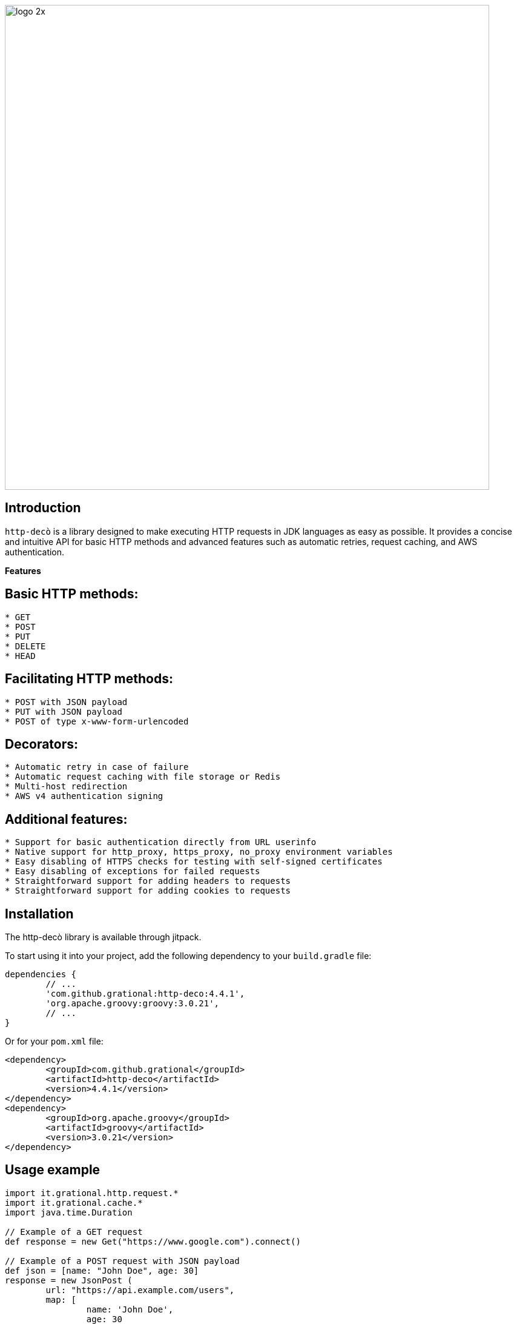 image::images/logo-2x.png[width=800]

## **Introduction**

`http-decò` is a library designed to make executing HTTP requests in JDK languages as easy as possible. It provides a concise and intuitive API for basic HTTP methods and advanced features such as automatic retries, request caching, and AWS authentication.

**Features**

## **Basic HTTP methods:**

```
* GET
* POST
* PUT
* DELETE
* HEAD
```

## **Facilitating HTTP methods:**

```asciidoc
* POST with JSON payload
* PUT with JSON payload
* POST of type x-www-form-urlencoded
```

## **Decorators:**

```asciidoc
* Automatic retry in case of failure
* Automatic request caching with file storage or Redis
* Multi-host redirection
* AWS v4 authentication signing
```

## **Additional features:**

```asciidoc
* Support for basic authentication directly from URL userinfo
* Native support for http_proxy, https_proxy, no_proxy environment variables
* Easy disabling of HTTPS checks for testing with self-signed certificates
* Easy disabling of exceptions for failed requests
* Straightforward support for adding headers to requests
* Straightforward support for adding cookies to requests
```

## **Installation**

The http-decò library is available through jitpack. 

To start using it into your project, add the following dependency to your `build.gradle` file:

```groovy
dependencies {
	// ...
	'com.github.grational:http-deco:4.4.1',
	'org.apache.groovy:groovy:3.0.21',
	// ...
}
```

Or for your `pom.xml` file:
```xml
<dependency>
	<groupId>com.github.grational</groupId>
	<artifactId>http-deco</artifactId>
	<version>4.4.1</version>
</dependency>
<dependency>
	<groupId>org.apache.groovy</groupId>
	<artifactId>groovy</artifactId>
	<version>3.0.21</version>
</dependency>
```

## **Usage example**

```groovy
import it.grational.http.request.*
import it.grational.cache.*
import java.time.Duration

// Example of a GET request
def response = new Get("https://www.google.com").connect()

// Example of a POST request with JSON payload
def json = [name: "John Doe", age: 30]
response = new JsonPost (
	url: "https://api.example.com/users",
	map: [
		name: 'John Doe',
		age: 30
	]
).connect()

// Usage example with automatic retry (3)
def response = new Retry (
   new Get("https://www.polito.it")
)

// Usage example with file caching limited to 5 minutes
def response = new Cache (
	new Get("https://www.polito.it"),
	new CacheFile(),
	Duration.ofMinutes(5)
)
```
